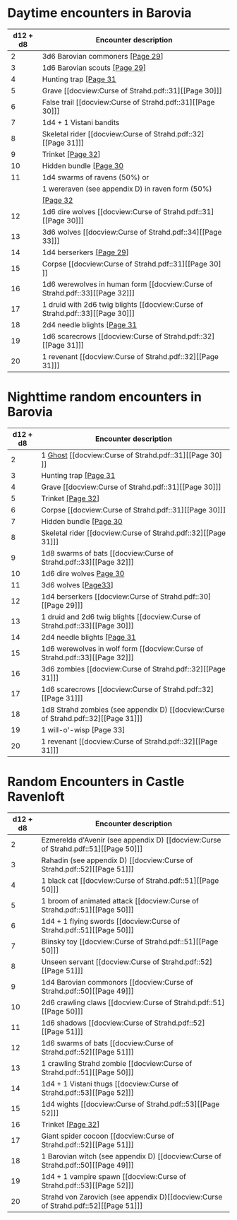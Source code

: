 * Daytime encounters in Barovia
 :PROPERTIES:
 :PAGE: 28
 :END:

 |----------+--------------------------------------------------|
 | d12 + d8 | Encounter description                            |
 |----------+--------------------------------------------------|
 |        2 | 3d6 Barovian commoners [[docview:Curse of Strahd.pdf::30][[Page 29]]]                 |
 |        3 | 1d6 Barovian scouts [[docview:Curse of Strahd.pdf::30][[Page 29]]]                    |
 |        4 | Hunting trap [[docview:Curse of Strahd.pdf::32][[Page 31]]                            |
 |        5 | Grave [[docview:Curse of Strahd.pdf::31][[Page 30]​]]                                  |
 |        6 | False trail [[docview:Curse of Strahd.pdf::31][[Page 30]​]]                            |
 |        7 | 1d4 + 1 Vistani bandits                          |
 |        8 | Skeletal rider [[docview:Curse of Strahd.pdf::32][[Page 31]​]]                         |
 |        9 | Trinket [[docview:Curse of Strahd.pdf::33][[Page 32]]]                                |
 |       10 | Hidden bundle  [[docview:Curse of Strahd.pdf::31][[Page 30]]                          |
 |       11 | 1d4 swarms of ravens (50%) or                    |
 |          | 1 wereraven (see appendix D) in raven form (50%) |
 |          | [[docview:Curse of Strahd.pdf::33][[Page 32]]
 |       12 | 1d6 dire wolves [[docview:Curse of Strahd.pdf::31][[Page 30]​]]                        |
 |       13 | 3d6 wolves [[docview:Curse of Strahd.pdf::34][[Page 33]​]]                                      |
 |       14 | 1d4 berserkers [[docview:Curse of Strahd.pdf::30][[Page 29]]]                         |
 |       15 | Corpse [[docview:Curse of Strahd.pdf::31][[Page 30]​]]                                 |
 |       16 | 1d6 werewolves in human form [[docview:Curse of Strahd.pdf::33][[Page 32]​]]                    |
 |       17 | 1 druid with 2d6 twig blights [[docview:Curse of Strahd.pdf::33][[Page 30]​]]          |
 |       18 | 2d4 needle blights [[docview:Curse of Strahd.pdf::32][[Page 31]]                      |
 |       19 | 1d6 scarecrows [[docview:Curse of Strahd.pdf::32][[Page 31]​]]                                  |
 |       20 | 1 revenant  [[docview:Curse of Strahd.pdf::32][[Page 31]​]]                            |
 |----------+--------------------------------------------------|

* Nighttime random encounters in Barovia

|----------+-----------------------------------------------|
| d12 + d8 | Encounter description                         |
|----------+-----------------------------------------------|
|        2 | 1 [[file:../Monsters/Ghost.org::#ghost][Ghost]] [[docview:Curse of Strahd.pdf::31][​[Page 30]​]]                             |
|        3 | Hunting trap [[docview:Curse of Strahd.pdf::32][[Page 31]]                         |
|        4 | Grave [[docview:Curse of Strahd.pdf::31][[Page 30]​]]                               |
|        5 | Trinket [[docview:Curse of Strahd.pdf::33][[Page 32]]]                             |
|        6 | Corpse [[docview:Curse of Strahd.pdf::31][[Page 30]​]]                              |
|        7 | Hidden bundle [[docview:Curse of Strahd.pdf::31][[Page 30]]                        |
|        8 | Skeletal rider [[docview:Curse of Strahd.pdf::32][[Page 31]​]]                      |
|        9 | 1d8 swarms of bats [[docview:Curse of Strahd.pdf::33][[Page 32]​]]                  |
|       10 | 1d6 dire wolves [[docview:Curse of Strahd.pdf::31][Page 30]]                       |
|       11 | 3d6 wolves [[docview:Curse of Strahd.pdf::34][[Page33​]]]                           |
|       12 | 1d4 berserkers [[docview:Curse of Strahd.pdf::30][[Page 29]​]]
|       13  | 1 druid and 2d6 twig blights [[docview:Curse of Strahd.pdf::33][[Page 30]​]]
|       14 | 2d4 needle blights [[docview:Curse of Strahd.pdf::32][[Page 31]]                    |
|       15 | 1d6 werewolves in wolf form [[docview:Curse of Strahd.pdf::33][[Page 32]​]]
|       16 | 3d6 zombies [[docview:Curse of Strahd.pdf::32][[Page 31]​]]                         |
|       17 | 1d6 scarecrows [[docview:Curse of Strahd.pdf::32][[Page 31]​]]                      |
|       18 | 1d8 Strahd zombies (see appendix D) [[docview:Curse of Strahd.pdf::32][[Page 31]​]] |
|       19 | 1 will-o'-wisp [Page 33]                      |
|       20 | 1 revenant [[docview:Curse of Strahd.pdf::32][[Page 31]​]]                          |
|----------+-----------------------------------------------|


* Random Encounters in Castle Ravenloft
  :PROPERTIES:
  :PAGE: 49
  :END:

  |----------+------------------------------------------------|
  | d12 + d8 | Encounter description                          |
  |----------+------------------------------------------------|
  |        2 | Ezmerelda d'Avenir (see appendix D)  [[docview:Curse of Strahd.pdf::51][[Page 50]​]] |
  |        3 | Rahadin (see appendix D) [[docview:Curse of Strahd.pdf::52][[Page 51]​]]             |
  |        4 | 1 black cat [[docview:Curse of Strahd.pdf::51][[Page 50]​]]                          |
  |        5 | 1 broom of animated attack  [[docview:Curse of Strahd.pdf::51][[Page 50]​]]          |
  |        6 | 1d4 + 1 flying swords [[docview:Curse of Strahd.pdf::51][[Page 50]​]]                |
  |        7 | Blinsky toy [[docview:Curse of Strahd.pdf::51][[Page 50]​]]                          |
  |        8 | Unseen servant [[docview:Curse of Strahd.pdf::52][[Page 51]​]]                       |
  |        9 | 1d4 Barovian commonors [[docview:Curse of Strahd.pdf::50][[Page 49]​]]               |
  |       10 | 2d6 crawling claws [[docview:Curse of Strahd.pdf::51][[Page 50]​]]                   |
  |       11 | 1d6 shadows  [[docview:Curse of Strahd.pdf::52][[Page 51]​]]                         |
  |       12 | 1d6 swarms of bats  [[docview:Curse of Strahd.pdf::52][[Page 51]​]]                  |
  |       13 | 1 crawling Strahd zombie  [[docview:Curse of Strahd.pdf::51][[Page 50]​]]            |
  |       14 | 1d4 + 1 Vistani thugs [[docview:Curse of Strahd.pdf::53][[Page 52]​]]                |
  |       15 | 1d4 wights [[docview:Curse of Strahd.pdf::53][[Page 52]​]]                           |
  |       16 | Trinket [[docview:Curse of Strahd.pdf::33][[Page 32]]]                              |
  |       17 | Giant spider cocoon [[docview:Curse of Strahd.pdf::52][[Page 51]​]]                  |
  |       18 | 1 Barovian witch (see appendix D) [[docview:Curse of Strahd.pdf::50][[Page 49]​]]    |
  |       19 | 1d4 + 1 vampire spawn [[docview:Curse of Strahd.pdf::53][[Page 52]​]]                |
  |       20 | Strahd von Zarovich (see appendix D)[[docview:Curse of Strahd.pdf::52][[Page 51]​]]  |
  |----------+------------------------------------------------|
